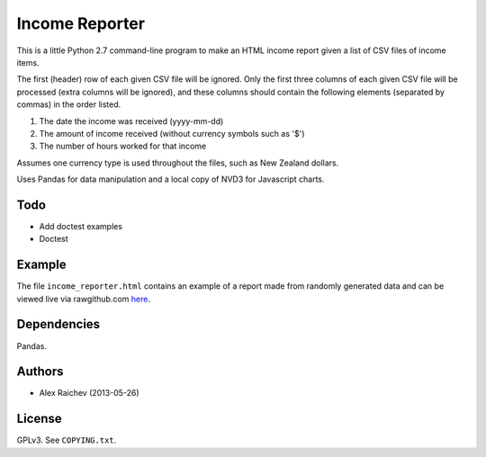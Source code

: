 Income Reporter
=================
This is a little Python 2.7 command-line program to make an HTML income 
report given a list of CSV files of income items.

The first (header) row of each given CSV file will be ignored.
Only the first three columns of each given CSV file will be processed
(extra columns will be ignored),
and these columns should contain the following elements 
(separated by commas) in the order listed.

1. The date the income was received (yyyy-mm-dd)
2. The amount of income received (without currency symbols such as '$')
3. The number of hours worked for that income

Assumes one currency type is used throughout the files, such as New Zealand
dollars.

Uses Pandas for data manipulation and a local copy of NVD3 
for Javascript charts.

Todo
-----
- Add doctest examples
- Doctest

Example
--------
The file ``income_reporter.html`` contains an example of a report made from randomly generated data and can be viewed live via rawgithub.com `here <https://rawgithub.com/araichev/income_reporter/master/income_reporter.html>`_.

Dependencies
-------------
Pandas.

Authors
--------
- Alex Raichev (2013-05-26)

License
--------
GPLv3.  See ``COPYING.txt``.
